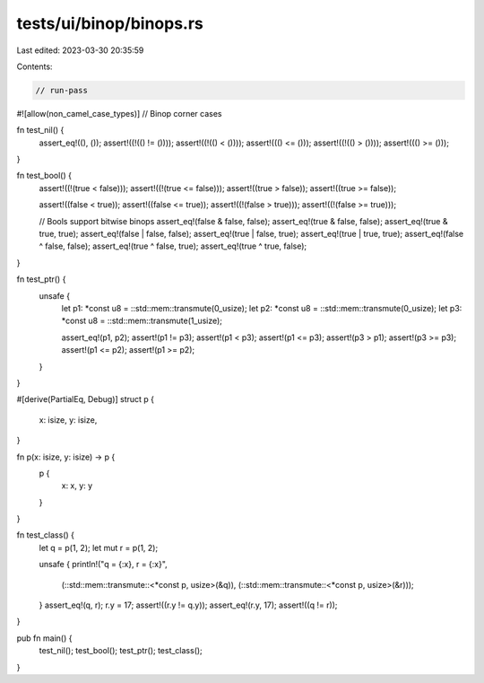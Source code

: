 tests/ui/binop/binops.rs
========================

Last edited: 2023-03-30 20:35:59

Contents:

.. code-block:: rs

    // run-pass

#![allow(non_camel_case_types)]
// Binop corner cases

fn test_nil() {
    assert_eq!((), ());
    assert!((!(() != ())));
    assert!((!(() < ())));
    assert!((() <= ()));
    assert!((!(() > ())));
    assert!((() >= ()));
}

fn test_bool() {
    assert!((!(true < false)));
    assert!((!(true <= false)));
    assert!((true > false));
    assert!((true >= false));

    assert!((false < true));
    assert!((false <= true));
    assert!((!(false > true)));
    assert!((!(false >= true)));

    // Bools support bitwise binops
    assert_eq!(false & false, false);
    assert_eq!(true & false, false);
    assert_eq!(true & true, true);
    assert_eq!(false | false, false);
    assert_eq!(true | false, true);
    assert_eq!(true | true, true);
    assert_eq!(false ^ false, false);
    assert_eq!(true ^ false, true);
    assert_eq!(true ^ true, false);
}

fn test_ptr() {
    unsafe {
        let p1: *const u8 = ::std::mem::transmute(0_usize);
        let p2: *const u8 = ::std::mem::transmute(0_usize);
        let p3: *const u8 = ::std::mem::transmute(1_usize);

        assert_eq!(p1, p2);
        assert!(p1 != p3);
        assert!(p1 < p3);
        assert!(p1 <= p3);
        assert!(p3 > p1);
        assert!(p3 >= p3);
        assert!(p1 <= p2);
        assert!(p1 >= p2);
    }
}

#[derive(PartialEq, Debug)]
struct p {
  x: isize,
  y: isize,
}

fn p(x: isize, y: isize) -> p {
    p {
        x: x,
        y: y
    }
}

fn test_class() {
  let q = p(1, 2);
  let mut r = p(1, 2);

  unsafe {
  println!("q = {:x}, r = {:x}",
         (::std::mem::transmute::<*const p, usize>(&q)),
         (::std::mem::transmute::<*const p, usize>(&r)));
  }
  assert_eq!(q, r);
  r.y = 17;
  assert!((r.y != q.y));
  assert_eq!(r.y, 17);
  assert!((q != r));
}

pub fn main() {
    test_nil();
    test_bool();
    test_ptr();
    test_class();
}


